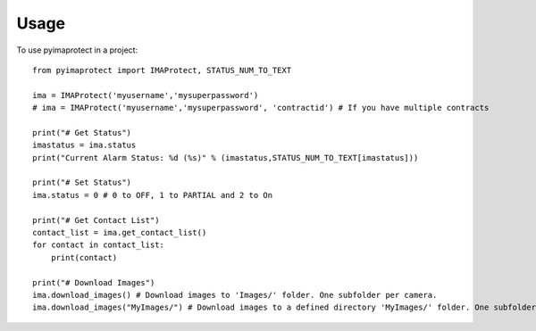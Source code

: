 =====
Usage
=====

To use pyimaprotect in a project::

    from pyimaprotect import IMAProtect, STATUS_NUM_TO_TEXT

    ima = IMAProtect('myusername','mysuperpassword')
    # ima = IMAProtect('myusername','mysuperpassword', 'contractid') # If you have multiple contracts

    print("# Get Status")
    imastatus = ima.status
    print("Current Alarm Status: %d (%s)" % (imastatus,STATUS_NUM_TO_TEXT[imastatus]))

    print("# Set Status")
    ima.status = 0 # 0 to OFF, 1 to PARTIAL and 2 to On

    print("# Get Contact List")
    contact_list = ima.get_contact_list()
    for contact in contact_list:
        print(contact)

    print("# Download Images")
    ima.download_images() # Download images to 'Images/' folder. One subfolder per camera.
    ima.download_images("MyImages/") # Download images to a defined directory 'MyImages/' folder. One subfolder per camera.
